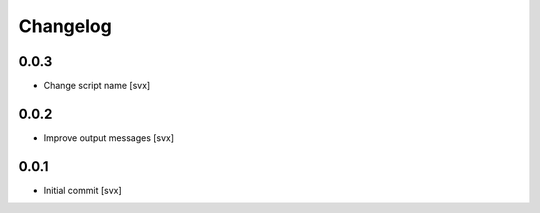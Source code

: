 =========
Changelog
=========

0.0.3
=====

- Change script name [svx]

0.0.2
=====

- Improve output messages [svx]

0.0.1
=====

- Initial commit [svx]
